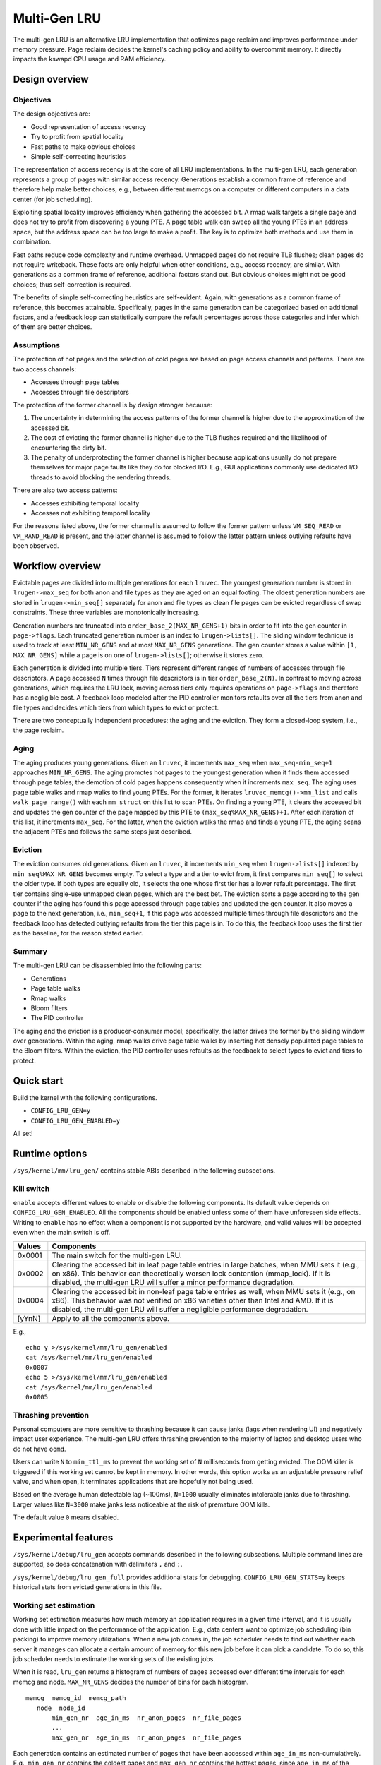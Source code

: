 .. SPDX-License-Identifier: GPL-2.0

=============
Multi-Gen LRU
=============
The multi-gen LRU is an alternative LRU implementation that optimizes
page reclaim and improves performance under memory pressure. Page
reclaim decides the kernel's caching policy and ability to overcommit
memory. It directly impacts the kswapd CPU usage and RAM efficiency.

Design overview
===============
Objectives
----------
The design objectives are:

* Good representation of access recency
* Try to profit from spatial locality
* Fast paths to make obvious choices
* Simple self-correcting heuristics

The representation of access recency is at the core of all LRU
implementations. In the multi-gen LRU, each generation represents a
group of pages with similar access recency. Generations establish a
common frame of reference and therefore help make better choices,
e.g., between different memcgs on a computer or different computers in
a data center (for job scheduling).

Exploiting spatial locality improves efficiency when gathering the
accessed bit. A rmap walk targets a single page and does not try to
profit from discovering a young PTE. A page table walk can sweep all
the young PTEs in an address space, but the address space can be too
large to make a profit. The key is to optimize both methods and use
them in combination.

Fast paths reduce code complexity and runtime overhead. Unmapped pages
do not require TLB flushes; clean pages do not require writeback.
These facts are only helpful when other conditions, e.g., access
recency, are similar. With generations as a common frame of reference,
additional factors stand out. But obvious choices might not be good
choices; thus self-correction is required.

The benefits of simple self-correcting heuristics are self-evident.
Again, with generations as a common frame of reference, this becomes
attainable. Specifically, pages in the same generation can be
categorized based on additional factors, and a feedback loop can
statistically compare the refault percentages across those categories
and infer which of them are better choices.

Assumptions
-----------
The protection of hot pages and the selection of cold pages are based
on page access channels and patterns. There are two access channels:

* Accesses through page tables
* Accesses through file descriptors

The protection of the former channel is by design stronger because:

1. The uncertainty in determining the access patterns of the former
   channel is higher due to the approximation of the accessed bit.
2. The cost of evicting the former channel is higher due to the TLB
   flushes required and the likelihood of encountering the dirty bit.
3. The penalty of underprotecting the former channel is higher because
   applications usually do not prepare themselves for major page
   faults like they do for blocked I/O. E.g., GUI applications
   commonly use dedicated I/O threads to avoid blocking the rendering
   threads.

There are also two access patterns:

* Accesses exhibiting temporal locality
* Accesses not exhibiting temporal locality

For the reasons listed above, the former channel is assumed to follow
the former pattern unless ``VM_SEQ_READ`` or ``VM_RAND_READ`` is
present, and the latter channel is assumed to follow the latter
pattern unless outlying refaults have been observed.

Workflow overview
=================
Evictable pages are divided into multiple generations for each
``lruvec``. The youngest generation number is stored in
``lrugen->max_seq`` for both anon and file types as they are aged on
an equal footing. The oldest generation numbers are stored in
``lrugen->min_seq[]`` separately for anon and file types as clean file
pages can be evicted regardless of swap constraints. These three
variables are monotonically increasing.

Generation numbers are truncated into ``order_base_2(MAX_NR_GENS+1)``
bits in order to fit into the gen counter in ``page->flags``. Each
truncated generation number is an index to ``lrugen->lists[]``. The
sliding window technique is used to track at least ``MIN_NR_GENS`` and
at most ``MAX_NR_GENS`` generations. The gen counter stores a value
within ``[1, MAX_NR_GENS]`` while a page is on one of
``lrugen->lists[]``; otherwise it stores zero.

Each generation is divided into multiple tiers. Tiers represent
different ranges of numbers of accesses through file descriptors. A
page accessed ``N`` times through file descriptors is in tier
``order_base_2(N)``. In contrast to moving across generations, which
requires the LRU lock, moving across tiers only requires operations on
``page->flags`` and therefore has a negligible cost. A feedback loop
modeled after the PID controller monitors refaults over all the tiers
from anon and file types and decides which tiers from which types to
evict or protect.

There are two conceptually independent procedures: the aging and the
eviction. They form a closed-loop system, i.e., the page reclaim.

Aging
-----
The aging produces young generations. Given an ``lruvec``, it
increments ``max_seq`` when ``max_seq-min_seq+1`` approaches
``MIN_NR_GENS``. The aging promotes hot pages to the youngest
generation when it finds them accessed through page tables; the
demotion of cold pages happens consequently when it increments
``max_seq``. The aging uses page table walks and rmap walks to find
young PTEs. For the former, it iterates ``lruvec_memcg()->mm_list``
and calls ``walk_page_range()`` with each ``mm_struct`` on this list
to scan PTEs. On finding a young PTE, it clears the accessed bit and
updates the gen counter of the page mapped by this PTE to
``(max_seq%MAX_NR_GENS)+1``. After each iteration of this list, it
increments ``max_seq``. For the latter, when the eviction walks the
rmap and finds a young PTE, the aging scans the adjacent PTEs and
follows the same steps just described.

Eviction
--------
The eviction consumes old generations. Given an ``lruvec``, it
increments ``min_seq`` when ``lrugen->lists[]`` indexed by
``min_seq%MAX_NR_GENS`` becomes empty. To select a type and a tier to
evict from, it first compares ``min_seq[]`` to select the older type.
If both types are equally old, it selects the one whose first tier has
a lower refault percentage. The first tier contains single-use
unmapped clean pages, which are the best bet. The eviction sorts a
page according to the gen counter if the aging has found this page
accessed through page tables and updated the gen counter. It also
moves a page to the next generation, i.e., ``min_seq+1``, if this page
was accessed multiple times through file descriptors and the feedback
loop has detected outlying refaults from the tier this page is in. To
do this, the feedback loop uses the first tier as the baseline, for
the reason stated earlier.

Summary
-------
The multi-gen LRU can be disassembled into the following parts:

* Generations
* Page table walks
* Rmap walks
* Bloom filters
* The PID controller

The aging and the eviction is a producer-consumer model; specifically,
the latter drives the former by the sliding window over generations.
Within the aging, rmap walks drive page table walks by inserting hot
densely populated page tables to the Bloom filters. Within the
eviction, the PID controller uses refaults as the feedback to select
types to evict and tiers to protect.


Quick start
===========
Build the kernel with the following configurations.

* ``CONFIG_LRU_GEN=y``
* ``CONFIG_LRU_GEN_ENABLED=y``

All set!

Runtime options
===============
``/sys/kernel/mm/lru_gen/`` contains stable ABIs described in the
following subsections.

Kill switch
-----------
``enable`` accepts different values to enable or disable the following
components. Its default value depends on ``CONFIG_LRU_GEN_ENABLED``.
All the components should be enabled unless some of them have
unforeseen side effects. Writing to ``enable`` has no effect when a
component is not supported by the hardware, and valid values will be
accepted even when the main switch is off.

====== ===============================================================
Values Components
====== ===============================================================
0x0001 The main switch for the multi-gen LRU.
0x0002 Clearing the accessed bit in leaf page table entries in large
       batches, when MMU sets it (e.g., on x86). This behavior can
       theoretically worsen lock contention (mmap_lock). If it is
       disabled, the multi-gen LRU will suffer a minor performance
       degradation.
0x0004 Clearing the accessed bit in non-leaf page table entries as
       well, when MMU sets it (e.g., on x86). This behavior was not
       verified on x86 varieties other than Intel and AMD. If it is
       disabled, the multi-gen LRU will suffer a negligible
       performance degradation.
[yYnN] Apply to all the components above.
====== ===============================================================

E.g.,
::

    echo y >/sys/kernel/mm/lru_gen/enabled
    cat /sys/kernel/mm/lru_gen/enabled
    0x0007
    echo 5 >/sys/kernel/mm/lru_gen/enabled
    cat /sys/kernel/mm/lru_gen/enabled
    0x0005

Thrashing prevention
--------------------
Personal computers are more sensitive to thrashing because it can
cause janks (lags when rendering UI) and negatively impact user
experience. The multi-gen LRU offers thrashing prevention to the
majority of laptop and desktop users who do not have ``oomd``.

Users can write ``N`` to ``min_ttl_ms`` to prevent the working set of
``N`` milliseconds from getting evicted. The OOM killer is triggered
if this working set cannot be kept in memory. In other words, this
option works as an adjustable pressure relief valve, and when open, it
terminates applications that are hopefully not being used.

Based on the average human detectable lag (~100ms), ``N=1000`` usually
eliminates intolerable janks due to thrashing. Larger values like
``N=3000`` make janks less noticeable at the risk of premature OOM
kills.

The default value ``0`` means disabled.

Experimental features
=====================
``/sys/kernel/debug/lru_gen`` accepts commands described in the
following subsections. Multiple command lines are supported, so does
concatenation with delimiters ``,`` and ``;``.

``/sys/kernel/debug/lru_gen_full`` provides additional stats for
debugging. ``CONFIG_LRU_GEN_STATS=y`` keeps historical stats from
evicted generations in this file.

Working set estimation
----------------------
Working set estimation measures how much memory an application
requires in a given time interval, and it is usually done with little
impact on the performance of the application. E.g., data centers want
to optimize job scheduling (bin packing) to improve memory
utilizations. When a new job comes in, the job scheduler needs to find
out whether each server it manages can allocate a certain amount of
memory for this new job before it can pick a candidate. To do so, this
job scheduler needs to estimate the working sets of the existing jobs.

When it is read, ``lru_gen`` returns a histogram of numbers of pages
accessed over different time intervals for each memcg and node.
``MAX_NR_GENS`` decides the number of bins for each histogram.
::

    memcg  memcg_id  memcg_path
       node  node_id
           min_gen_nr  age_in_ms  nr_anon_pages  nr_file_pages
           ...
           max_gen_nr  age_in_ms  nr_anon_pages  nr_file_pages

Each generation contains an estimated number of pages that have been
accessed within ``age_in_ms`` non-cumulatively. E.g., ``min_gen_nr``
contains the coldest pages and ``max_gen_nr`` contains the hottest
pages, since ``age_in_ms`` of the former is the largest and that of
the latter is the smallest.

Users can write ``+ memcg_id node_id max_gen_nr
[can_swap[full_scan]]`` to ``lru_gen`` to create a new generation
``max_gen_nr+1``. ``can_swap`` defaults to the swap setting and, if it
is set to ``1``, it forces the scan of anon pages when swap is off.
``full_scan`` defaults to ``1`` and, if it is set to ``0``, it reduces
the overhead as well as the coverage when scanning page tables.

A typical use case is that a job scheduler writes to ``lru_gen`` at a
certain time interval to create new generations, and it ranks the
servers it manages based on the sizes of their cold memory defined by
this time interval.

Proactive reclaim
-----------------
Proactive reclaim induces memory reclaim when there is no memory
pressure and usually targets cold memory only. E.g., when a new job
comes in, the job scheduler wants to proactively reclaim memory on the
server it has selected to improve the chance of successfully landing
this new job.

Users can write ``- memcg_id node_id min_gen_nr [swappiness
[nr_to_reclaim]]`` to ``lru_gen`` to evict generations less than or
equal to ``min_gen_nr``. Note that ``min_gen_nr`` should be less than
``max_gen_nr-1`` as ``max_gen_nr`` and ``max_gen_nr-1`` are not fully
aged and therefore cannot be evicted. ``swappiness`` overrides the
default value in ``/proc/sys/vm/swappiness``. ``nr_to_reclaim`` limits
the number of pages to evict.

A typical use case is that a job scheduler writes to ``lru_gen``
before it tries to land a new job on a server, and if it fails to
materialize the cold memory without impacting the existing jobs on
this server, it retries on the next server according to the ranking
result obtained from the working set estimation step described
earlier.
